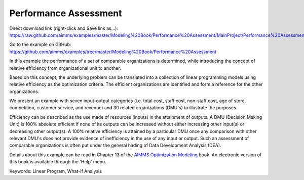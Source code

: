 Performance Assessment
=======================
.. meta::
   :keywords: Linear Program, What-If Analysis
   :description: In this example the performance of a set of comparable organizations is determined, while introducing the concept of relative efficiency from organizational unit to another. 

Direct download link (right-click and Save link as...):
https://raw.github.com/aimms/examples/master/Modeling%20Book/Performance%20Assessment/MainProject/Performance%20Assessment.ams

Go to the example on GitHub:
https://github.com/aimms/examples/tree/master/Modeling%20Book/Performance%20Assessment

In this example the performance of a set of comparable organizations is determined, while introducing the concept of relative efficiency from organizational unit to another. 

Based on this concept, the underlying problem can be translated into a collection of linear programming models using relative efficiency as the optimization criteria. The efficient organizations are identified and form a reference for the other organizations. 

We present an example with seven input-output categories (i.e. total cost, staff cost, non-staff cost, age of store, competition, customer service, and revenue) and 30 related organizations (DMU's) to illustrate the purposes.
 
Efficiency can be described as the use made of resources (inputs) in the attainment of outputs. A DMU (Decision Making Unit) is 100% absolute efficient if none of its outputs can be increased without either increasing other input(s) or decreasing other output(s). A 100% relative efficiency is attained by a particular DMU once any comparison with other relevant DMU's does not provide evidence of inefficiency in the use of any input or output. Such an assessment of comparable organizations is often put under the general hading of Data Development Analysis (DEA).

Details about this example can be read in Chapter 13 of the `AIMMS Optimization Modeling <https://documentation.aimms.com/aimms_modeling.html>`_ book. An electronic version of this book is available through the 'Help' menu.

Keywords:
Linear Program, What-If Analysis

